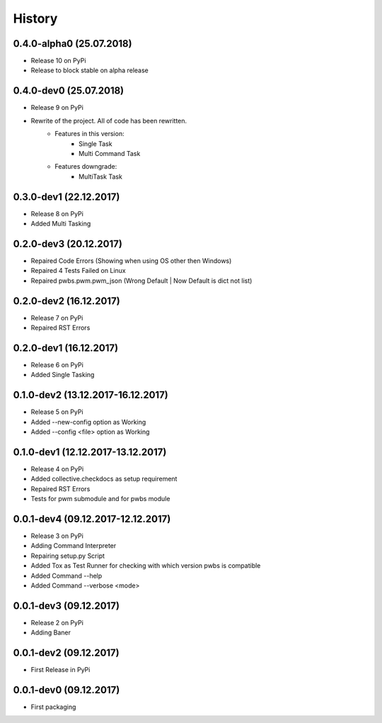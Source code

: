 History
=======

0.4.0-alpha0 (25.07.2018)
-------------------------
* Release 10 on PyPi
* Release to block stable on alpha release

0.4.0-dev0 (25.07.2018)
-----------------------
* Release 9 on PyPi
* Rewrite of the project. All of code has been rewritten.
    * Features in this version:
        * Single Task
        * Multi Command Task
    * Features downgrade:
        * MultiTask Task

0.3.0-dev1 (22.12.2017)
-----------------------

* Release 8 on PyPi
* Added Multi Tasking

0.2.0-dev3 (20.12.2017)
-----------------------

* Repaired Code Errors (Showing when using OS other then Windows)
* Repaired 4 Tests Failed on Linux
* Repaired pwbs.pwm.pwm_json (Wrong Default | Now Default is dict not list)


0.2.0-dev2 (16.12.2017)
-----------------------

* Release 7 on PyPi
* Repaired RST Errors

0.2.0-dev1 (16.12.2017)
-----------------------

* Release 6 on PyPi
* Added Single Tasking

0.1.0-dev2 (13.12.2017-16.12.2017)
----------------------------------

* Release 5 on PyPi
* Added --new-config option as Working
* Added --config <file> option as Working

0.1.0-dev1 (12.12.2017-13.12.2017)
----------------------------------

* Release 4 on PyPi
* Added collective.checkdocs as setup requirement
* Repaired RST Errors
* Tests for pwm submodule and for pwbs module

0.0.1-dev4 (09.12.2017-12.12.2017)
----------------------------------

* Release 3 on PyPi
* Adding Command Interpreter
* Repairing setup.py Script
* Added Tox as Test Runner for checking with which version pwbs is compatible
* Added Command --help
* Added Command --verbose <mode>

0.0.1-dev3 (09.12.2017)
-----------------------

* Release 2 on PyPi
* Adding Baner

0.0.1-dev2 (09.12.2017)
-----------------------

* First Release in PyPi

0.0.1-dev0 (09.12.2017)
-----------------------

* First packaging
